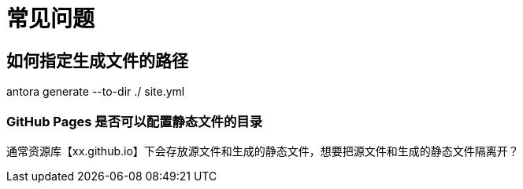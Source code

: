 = 常见问题

== 如何指定生成文件的路径
antora generate --to-dir ./ site.yml

=== GitHub Pages 是否可以配置静态文件的目录
通常资源库【xx.github.io】下会存放源文件和生成的静态文件，想要把源文件和生成的静态文件隔离开？
